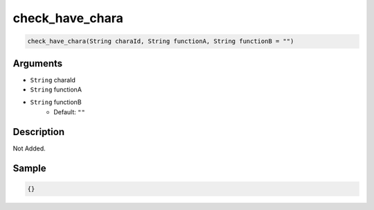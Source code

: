 .. _check_have_chara:

check_have_chara
========================

.. code-block:: text

	check_have_chara(String charaId, String functionA, String functionB = "")


Arguments
------------

* ``String`` charaId
* ``String`` functionA
* ``String`` functionB
	* Default: ``""``

Description
-------------

Not Added.

Sample
-------------

.. code-block:: json

	{}

